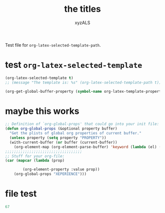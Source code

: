 #+PROPERTY: BLAHBLABHLABHassss
#+AUTHOR: xyzALS
#+TITLE: the titles
#+LATEX-TEMPLATE: Abakuk

Test file for =org-latex-selected-template-path=.

* test =org-latex-selected-template=
  :PROPERTIES:
  :LATEX-TEMPLATE: basic-latex
  :END:

#+begin_src emacs-lisp
(org-latex-selected-template t)
;; (message "The template is: %s" (org-latex-selected-template-path t))
#+end_src

#+RESULTS:
: basic-latex

#+begin_src emacs-lisp
(org-get-global-buffer-property (symbol-name org-latex-template-property))
#+end_src

#+RESULTS:
: Aba

* maybe this works

#+BEGIN_SRC emacs-lisp
;; Definition of `org-global-props' that could go into your init file:
(defun org-global-props (&optional property buffer)
  "Get the plists of global org properties of current buffer."
  (unless property (setq property "PROPERTY"))
  (with-current-buffer (or buffer (current-buffer))
    (org-element-map (org-element-parse-buffer) 'keyword (lambda (el) (when (string-match property (org-element-property :key el)) el)))))
;;;;;;;;;;;;;;;;;;;;;;;;;;;;;;;;;;;
;; Stuff for your org-file:
(car (mapcar (lambda (prop)

        (org-element-property :value prop))
    (org-global-props "XEPERIENCE")))
#+END_SRC

#+RESULTS:
: BLAKGASDasdf

* file test

#+begin_src emacs-lisp
67
#+end_src

#+RESULTS:
| org-data | nil | (section (:begin 1 :end 144 :contents-begin 1 :contents-end 143 :post-blank 1 :post-affiliated 1 :parent (org-data nil #0 (headline (:raw-value test =org-latex-selected-template= :begin 144 :end 405 :pre-blank 0 :contents-begin 181 :contents-end 404 :level 1 :priority nil :tags nil :todo-keyword nil :todo-type nil :post-blank 1 :footnote-section-p nil :archivedp nil :commentedp nil :post-affiliated 144 :LATEX-TEMPLATE my-basic-latex-template-tested-123 :title (test  (verbatim (:value org-latex-selected-template :begin 151 :end 180 :post-blank 0 :parent #3))) :parent #2) (section (:begin 181 :end 405 :contents-begin 181 :contents-end 404 :post-blank 1 :post-affiliated 181 :parent #3) (property-drawer (:begin 181 :end 259 :contents-begin 196 :contents-end 250 :post-blank 1 :post-affiliated 181 :parent #4) (node-property (:key LATEX-TEMPLATE :value my-basic-latex-template-tested-123 :begin 196 :end 250 :post-blank 0 :post-affiliated 196 :parent #5))) (src-block (:language emacs-lisp :switches nil :parameters nil :begin 259 :end 356 :number-lines nil :preserve-indent nil :retain-labels t :use-labels t :label-fmt nil :value   (org-property-or-variable-value org-latex-template-property) |

